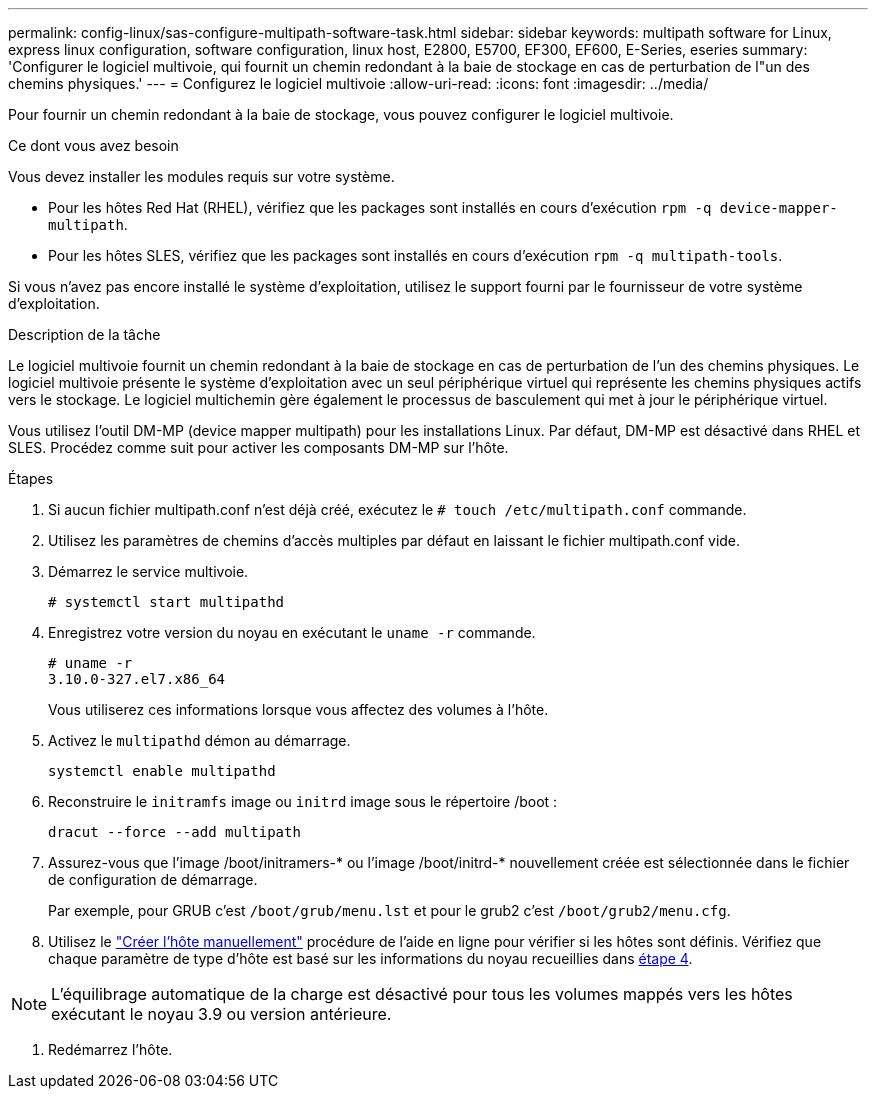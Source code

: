 ---
permalink: config-linux/sas-configure-multipath-software-task.html 
sidebar: sidebar 
keywords: multipath software for Linux, express linux configuration, software configuration, linux host, E2800, E5700, EF300, EF600, E-Series, eseries 
summary: 'Configurer le logiciel multivoie, qui fournit un chemin redondant à la baie de stockage en cas de perturbation de l"un des chemins physiques.' 
---
= Configurez le logiciel multivoie
:allow-uri-read: 
:icons: font
:imagesdir: ../media/


[role="lead"]
Pour fournir un chemin redondant à la baie de stockage, vous pouvez configurer le logiciel multivoie.

.Ce dont vous avez besoin
Vous devez installer les modules requis sur votre système.

* Pour les hôtes Red Hat (RHEL), vérifiez que les packages sont installés en cours d'exécution `rpm -q device-mapper-multipath`.
* Pour les hôtes SLES, vérifiez que les packages sont installés en cours d'exécution `rpm -q multipath-tools`.


Si vous n'avez pas encore installé le système d'exploitation, utilisez le support fourni par le fournisseur de votre système d'exploitation.

.Description de la tâche
Le logiciel multivoie fournit un chemin redondant à la baie de stockage en cas de perturbation de l'un des chemins physiques. Le logiciel multivoie présente le système d'exploitation avec un seul périphérique virtuel qui représente les chemins physiques actifs vers le stockage. Le logiciel multichemin gère également le processus de basculement qui met à jour le périphérique virtuel.

Vous utilisez l'outil DM-MP (device mapper multipath) pour les installations Linux. Par défaut, DM-MP est désactivé dans RHEL et SLES. Procédez comme suit pour activer les composants DM-MP sur l'hôte.

.Étapes
. Si aucun fichier multipath.conf n'est déjà créé, exécutez le `# touch /etc/multipath.conf` commande.
. Utilisez les paramètres de chemins d'accès multiples par défaut en laissant le fichier multipath.conf vide.
. Démarrez le service multivoie.
+
[listing]
----
# systemctl start multipathd
----
. Enregistrez votre version du noyau en exécutant le `uname -r` commande.
+
[listing]
----
# uname -r
3.10.0-327.el7.x86_64
----
+
Vous utiliserez ces informations lorsque vous affectez des volumes à l'hôte.

. Activez le `multipathd` démon au démarrage.
+
[listing]
----
systemctl enable multipathd
----
. Reconstruire le `initramfs` image ou `initrd` image sous le répertoire /boot :
+
[listing]
----
dracut --force --add multipath
----
. Assurez-vous que l'image /boot/initramers-* ou l'image /boot/initrd-* nouvellement créée est sélectionnée dans le fichier de configuration de démarrage.
+
Par exemple, pour GRUB c'est `/boot/grub/menu.lst` et pour le grub2 c'est `/boot/grub2/menu.cfg`.

. Utilisez le https://docs.netapp.com/us-en/e-series-santricity/sm-storage/create-host-manually.html["Créer l'hôte manuellement"] procédure de l'aide en ligne pour vérifier si les hôtes sont définis. Vérifiez que chaque paramètre de type d'hôte est basé sur les informations du noyau recueillies dans <<step4,étape 4>>.



NOTE: L'équilibrage automatique de la charge est désactivé pour tous les volumes mappés vers les hôtes exécutant le noyau 3.9 ou version antérieure.

. Redémarrez l'hôte.

